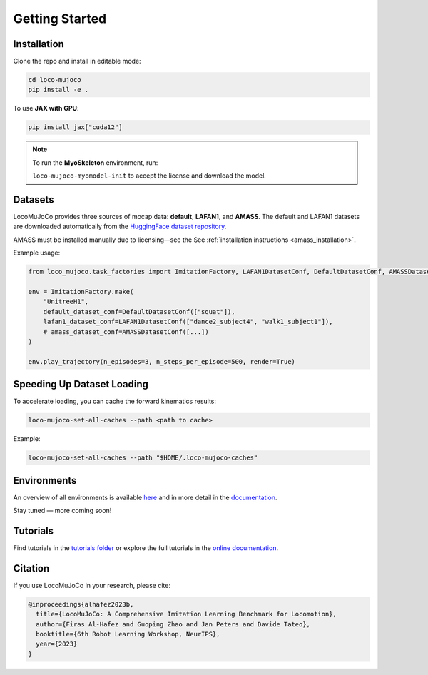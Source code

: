 Getting Started
================

Installation
--------------


Clone the repo and install in editable mode:

.. code-block:: bash

   cd loco-mujoco
   pip install -e .

To use **JAX with GPU**:

.. code-block:: bash

   pip install jax["cuda12"]

.. note::

   To run the **MyoSkeleton** environment, run:

   ``loco-mujoco-myomodel-init`` to accept the license and download the model.

Datasets
--------------

LocoMuJoCo provides three sources of mocap data: **default**, **LAFAN1**, and **AMASS**.
The default and LAFAN1 datasets are downloaded automatically from the `HuggingFace dataset repository <https://huggingface.co/datasets/robfiras/loco-mujoco-datasets>`_.

AMASS must be installed manually due to licensing—see the See :ref:`installation instructions <amass_installation>`.


Example usage:

.. code-block:: python

   from loco_mujoco.task_factories import ImitationFactory, LAFAN1DatasetConf, DefaultDatasetConf, AMASSDatasetConf

   env = ImitationFactory.make(
       "UnitreeH1",
       default_dataset_conf=DefaultDatasetConf(["squat"]),
       lafan1_dataset_conf=LAFAN1DatasetConf(["dance2_subject4", "walk1_subject1"]),
       # amass_dataset_conf=AMASSDatasetConf([...])
   )

   env.play_trajectory(n_episodes=3, n_steps_per_episode=500, render=True)

Speeding Up Dataset Loading
------------------------------

To accelerate loading, you can cache the forward kinematics results:

.. code-block:: bash

   loco-mujoco-set-all-caches --path <path to cache>

Example:

.. code-block:: bash

   loco-mujoco-set-all-caches --path "$HOME/.loco-mujoco-caches"

Environments
--------------

An overview of all environments is available `here <https://github.com/robfiras/loco-mujoco/tree/dev/loco_mujoco/environments>`_
and in more detail in the `documentation <https://loco-mujoco.readthedocs.io/>`_.

.. image:: https://github.com/user-attachments/assets/bf5eb128-eedc-49f7-a64c-cef0072d53f3
   :align: center

Stay tuned — more coming soon!

Tutorials
--------------

Find tutorials in the `tutorials folder <https://github.com/robfiras/loco-mujoco/tree/dev/examples/tutorials>`_
or explore the full tutorials in the `online documentation <https://loco-mujoco.readthedocs.io/>`_.

Citation
--------------

If you use LocoMuJoCo in your research, please cite:

.. code-block:: bibtex

   @inproceedings{alhafez2023b,
     title={LocoMuJoCo: A Comprehensive Imitation Learning Benchmark for Locomotion},
     author={Firas Al-Hafez and Guoping Zhao and Jan Peters and Davide Tateo},
     booktitle={6th Robot Learning Workshop, NeurIPS},
     year={2023}
   }
